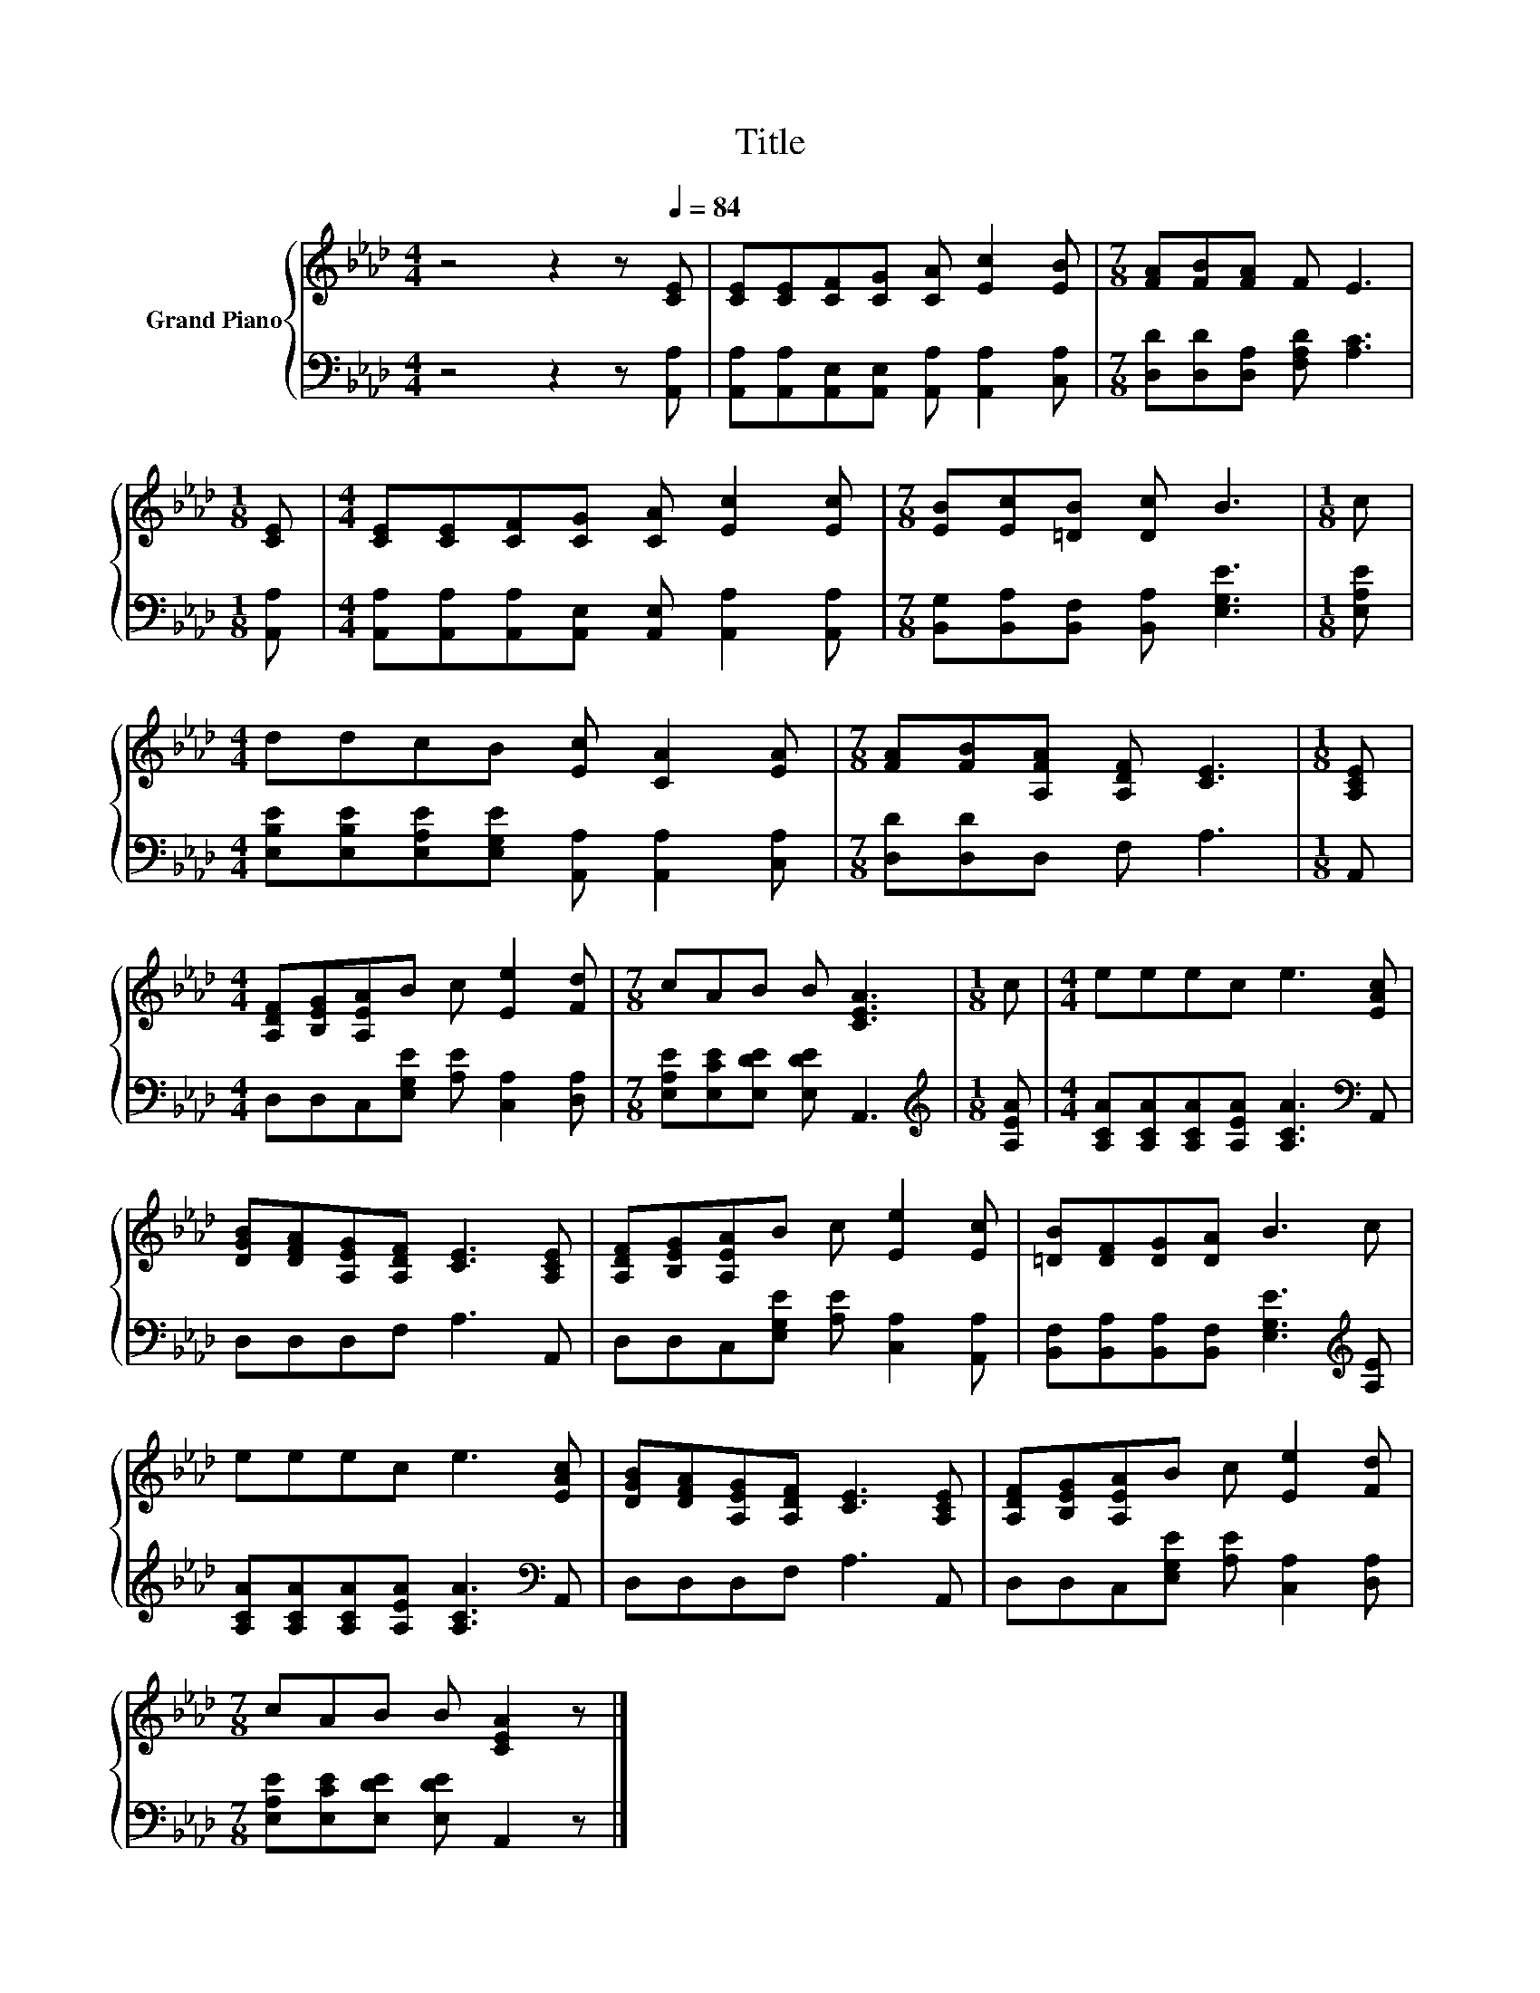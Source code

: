 X:1
T:Title
%%score { 1 | 2 }
L:1/8
M:4/4
K:Ab
V:1 treble nm="Grand Piano"
V:2 bass 
V:1
 z4 z2 z[Q:1/4=84] [CE] | [CE][CE][CF][CG] [CA] [Ec]2 [EB] |[M:7/8] [FA][FB][FA] F E3 | %3
[M:1/8] [CE] |[M:4/4] [CE][CE][CF][CG] [CA] [Ec]2 [Ec] |[M:7/8] [EB][Ec][=DB] [Dc] B3 |[M:1/8] c | %7
[M:4/4] ddcB [Ec] [CA]2 [EA] |[M:7/8] [FA][FB][A,FA] [A,DF] [CE]3 |[M:1/8] [A,CE] | %10
[M:4/4] [A,DF][B,EG][A,EA]B c [Ee]2 [Fd] |[M:7/8] cAB B [CEA]3 |[M:1/8] c |[M:4/4] eeec e3 [EAc] | %14
 [DGB][DFA][A,EG][A,DF] [CE]3 [A,CE] | [A,DF][B,EG][A,EA]B c [Ee]2 [Ec] | [=DB][DF][DG][DA] B3 c | %17
 eeec e3 [EAc] | [DGB][DFA][A,EG][A,DF] [CE]3 [A,CE] | [A,DF][B,EG][A,EA]B c [Ee]2 [Fd] | %20
[M:7/8] cAB B [CEA]2 z |] %21
V:2
 z4 z2 z [A,,A,] | [A,,A,][A,,A,][A,,E,][A,,E,] [A,,A,] [A,,A,]2 [C,A,] | %2
[M:7/8] [D,D][D,D][D,A,] [F,A,D] [A,C]3 |[M:1/8] [A,,A,] | %4
[M:4/4] [A,,A,][A,,A,][A,,A,][A,,E,] [A,,E,] [A,,A,]2 [A,,A,] | %5
[M:7/8] [B,,G,][B,,A,][B,,F,] [B,,A,] [E,G,E]3 |[M:1/8] [E,A,E] | %7
[M:4/4] [E,B,E][E,B,E][E,A,E][E,G,E] [A,,A,] [A,,A,]2 [C,A,] |[M:7/8] [D,D][D,D]D, F, A,3 | %9
[M:1/8] A,, |[M:4/4] D,D,C,[E,G,E] [A,E] [C,A,]2 [D,A,] |[M:7/8] [E,A,E][E,CE][E,DE] [E,DE] A,,3 | %12
[M:1/8][K:treble] [A,EA] |[M:4/4] [A,CA][A,CA][A,CA][A,EA] [A,CA]3[K:bass] A,, | D,D,D,F, A,3 A,, | %15
 D,D,C,[E,G,E] [A,E] [C,A,]2 [A,,A,] | [B,,F,][B,,A,][B,,A,][B,,F,] [E,G,E]3[K:treble] [A,E] | %17
 [A,CA][A,CA][A,CA][A,EA] [A,CA]3[K:bass] A,, | D,D,D,F, A,3 A,, | %19
 D,D,C,[E,G,E] [A,E] [C,A,]2 [D,A,] |[M:7/8] [E,A,E][E,CE][E,DE] [E,DE] A,,2 z |] %21

